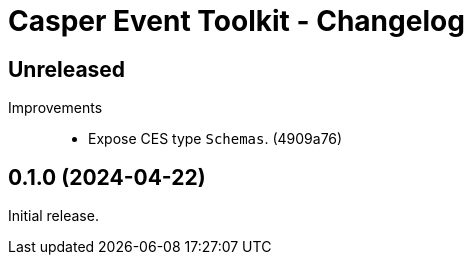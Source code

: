 = Casper Event Toolkit - Changelog

== Unreleased

Improvements::

  * Expose CES type `Schemas`. (4909a76)

== 0.1.0 (2024-04-22)

Initial release.
